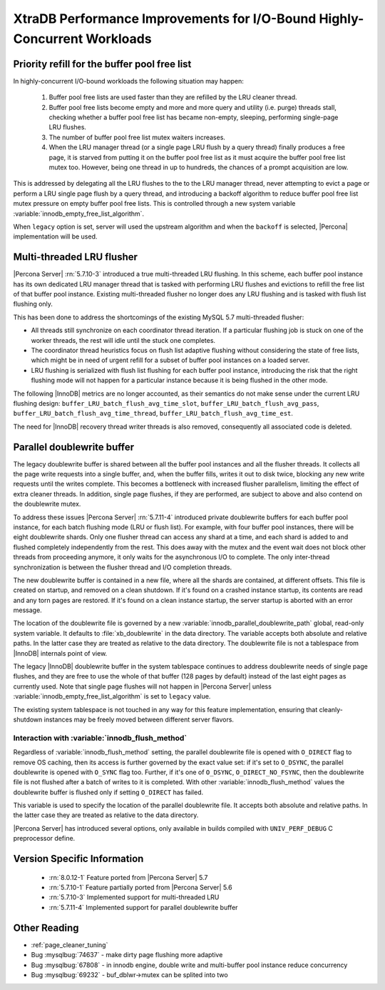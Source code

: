 .. _xtradb_performance_improvements_for_io-bound_highly-concurrent_workloads:

=========================================================================
XtraDB Performance Improvements for I/O-Bound Highly-Concurrent Workloads
=========================================================================

.. _ps.buffer-pool.free-list.priority-refill:

Priority refill for the buffer pool free list
=============================================

In highly-concurrent I/O-bound workloads the following situation may happen:

 1. Buffer pool free lists are used faster than they are refilled by the LRU
    cleaner thread.

 2. Buffer pool free lists become empty and more and more query and utility
    (i.e. purge) threads stall, checking whether a buffer pool free list has
    became non-empty, sleeping, performing single-page LRU flushes.

 3. The number of buffer pool free list mutex waiters increases.

 4. When the LRU manager thread (or a single page LRU flush by a query thread)
    finally produces a free page, it is starved from putting it on the buffer
    pool free list as it must acquire the buffer pool free list mutex too.
    However, being one thread in up to hundreds, the chances of a prompt
    acquisition are low.

This is addressed by delegating all the LRU flushes to the to the LRU manager
thread, never attempting to evict a page or perform a LRU single page flush by
a query thread, and introducing a backoff algorithm to reduce buffer pool free
list mutex pressure on empty buffer pool free lists. This is controlled through
a new system variable :variable:`innodb_empty_free_list_algorithm`.

.. variable:: innodb_empty_free_list_algorithm

   :cli: Yes
   :conf: Yes
   :scope: Global
   :dyn: Yes
   :values: legacy, backoff
   :default: backoff

When ``legacy`` option is set, server will used the upstream algorithm and when
the ``backoff`` is selected, |Percona| implementation will be used.

.. _lru_manager_threads:

Multi-threaded LRU flusher
==========================

|Percona Server| :rn:`5.7.10-3` introduced a true multi-threaded LRU
flushing. In this scheme, each buffer pool instance has its own dedicated LRU
manager thread that is tasked with performing LRU flushes and evictions to
refill the free list of that buffer pool instance. Existing multi-threaded
flusher no longer does any LRU flushing and is tasked with flush list flushing
only.

This has been done to address the shortcomings of the existing MySQL 5.7
multi-threaded flusher:

* All threads still synchronize on each coordinator thread iteration. If a
  particular flushing job is stuck on one of the worker threads, the rest will
  idle until the stuck one completes.
* The coordinator thread heuristics focus on flush list adaptive flushing
  without considering the state of free lists, which might be in need of urgent
  refill for a subset of buffer pool instances on a loaded server.
* LRU flushing is serialized with flush list flushing for each buffer pool
  instance, introducing the risk that the right flushing mode will not happen
  for a particular instance because it is being flushed in the other mode.

The following |InnoDB| metrics are no longer accounted, as their semantics do
not make sense under the current LRU flushing design:
``buffer_LRU_batch_flush_avg_time_slot``, ``buffer_LRU_batch_flush_avg_pass``,
``buffer_LRU_batch_flush_avg_time_thread``,
``buffer_LRU_batch_flush_avg_time_est``.

The need for |InnoDB| recovery thread writer threads is also removed,
consequently all associated code is deleted.

.. _parallel_doublewrite_buffer:

Parallel doublewrite buffer
===========================

The legacy doublewrite buffer is shared between all the buffer pool instances
and all the flusher threads. It collects all the page write requests into a
single buffer, and, when the buffer fills, writes it out to disk twice,
blocking any new write requests until the writes complete. This becomes a
bottleneck with increased flusher parallelism, limiting the effect of extra
cleaner threads. In addition, single page flushes, if they are performed, are
subject to above and also contend on the doublewrite mutex.

To address these issues |Percona Server| :rn:`5.7.11-4` introduced private
doublewrite buffers for each buffer pool instance, for each batch flushing mode
(LRU or flush list). For example, with four buffer pool instances, there will
be eight doublewrite shards. Only one flusher thread can access any shard at a
time, and each shard is added to and flushed completely independently from the
rest. This does away with the mutex and the event wait does not block other
threads from proceeding anymore, it only waits for the asynchronous I/O to
complete. The only inter-thread synchronization is between the flusher thread
and I/O completion threads.

The new doublewrite buffer is contained in a new file, where all the shards are
contained, at different offsets. This file is created on startup, and removed
on a clean shutdown. If it's found on a crashed instance startup, its contents
are read and any torn pages are restored. If it's found on a clean instance
startup, the server startup is aborted with an error message.

The location of the doublewrite file is governed by a new
:variable:`innodb_parallel_doublewrite_path` global, read-only system variable.
It defaults to :file:`xb_doublewrite` in the data directory. The variable
accepts both absolute and relative paths. In the latter case they are treated
as relative to the data directory. The doublewrite file is not a tablespace
from |InnoDB| internals point of view.

The legacy |InnoDB| doublewrite buffer in the system tablespace continues to
address doublewrite needs of single page flushes, and they are free to use the
whole of that buffer (128 pages by default) instead of the last eight pages as
currently used. Note that single page flushes will not happen in |Percona
Server| unless :variable:`innodb_empty_free_list_algorithm` is set to
``legacy`` value.

The existing system tablespace is not touched in any way for this feature
implementation, ensuring that cleanly-shutdown instances may be freely moved
between different server flavors.

Interaction with :variable:`innodb_flush_method`
------------------------------------------------

Regardless of :variable:`innodb_flush_method` setting, the parallel doublewrite
file is opened with ``O_DIRECT`` flag to remove OS caching, then its access is
further governed by the exact value set: if it's set to ``O_DSYNC``, the
parallel doublewrite is opened with ``O_SYNC`` flag too. Further, if it's one of
``O_DSYNC``, ``O_DIRECT_NO_FSYNC``, then the doublewrite file is not flushed
after a batch of writes to it is completed.  With other
:variable:`innodb_flush_method` values the doublewrite buffer is flushed only if
setting ``O_DIRECT`` has failed.

.. variable:: innodb_parallel_doublewrite_path

   :cli: Yes
   :scope: Global
   :dyn: No
   :vartype: String
   :default: ``xb_doublewrite``

This variable is used to specify the location of the parallel doublewrite file.
It accepts both absolute and relative paths. In the latter case they are
treated as relative to the data directory.

|Percona Server| has introduced several options, only available in builds
compiled with ``UNIV_PERF_DEBUG`` C preprocessor define.

.. variable:: innodb_sched_priority_master

   :cli: Yes
   :conf: Yes
   :scope: Global
   :dyn: Yes
   :vartype: Boolean


Version Specific Information
============================

  * :rn:`8.0.12-1`
    Feature ported from |Percona Server| 5.7
  * :rn:`5.7.10-1`
    Feature partially ported from |Percona Server| 5.6
  * :rn:`5.7.10-3`
    Implemented support for multi-threaded LRU
  * :rn:`5.7.11-4`
    Implemented support for parallel doublewrite buffer

Other Reading
=============

* :ref:`page_cleaner_tuning`

* Bug :mysqlbug:`74637` - make dirty page flushing more adaptive

* Bug :mysqlbug:`67808` - in innodb engine, double write and multi-buffer pool
  instance reduce concurrency

* Bug :mysqlbug:`69232` - buf_dblwr->mutex can be splited into two
